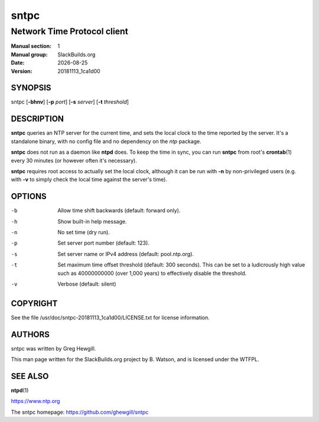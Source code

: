 .. RST source for sntpc(8) man page. Convert with:
..   rst2man.py sntpc.rst > sntpc.8
.. rst2man.py comes from the SBo development/docutils package.

.. |version| replace:: 20181113_1ca1d00
.. |date| date::

=====
sntpc
=====

----------------------------
Network Time Protocol client
----------------------------

:Manual section: 1
:Manual group: SlackBuilds.org
:Date: |date|
:Version: |version|

SYNOPSIS
========

sntpc [**-bhnv**] [**-p** *port*] [**-s** *server*] [**-t** *threshold*]

DESCRIPTION
===========

**sntpc** queries an NTP server for the current time, and sets the
local clock to the time reported by the server. It's a standalone
binary, with no config file and no dependency on the *ntp* package.

**sntpc** does not run as a daemon like **ntpd** does. To keep
the time in sync, you can run **sntpc** from root's **crontab**\(1)
every 30 minutes (or however often it's necessary).

**sntpc** requires root access to actually set the local clock,
although it can be run with **-n** by non-privileged users (e.g. with
**-v** to simply check the local time against the server's time).

OPTIONS
=======

-b
  Allow time shift backwards (default: forward only).

-h
  Show built-in help message.

-n
  No set time (dry run).

-p
  Set server port number (default: 123).

-s
  Set server name or IPv4 address (default: pool.ntp.org).

-t
  Set maximum time offset threshold (default: 300 seconds). This can
  be set to a ludicrously high value such as 40000000000 (over 1,000 years)
  to effectively disable the threshold.

-v
  Verbose (default: silent)

COPYRIGHT
=========

See the file /usr/doc/sntpc-|version|/LICENSE.txt for license information.

AUTHORS
=======

sntpc was written by Greg Hewgill.

This man page written for the SlackBuilds.org project
by B. Watson, and is licensed under the WTFPL.

SEE ALSO
========

**ntpd**\(1)

https://www.ntp.org

The sntpc homepage: https://github.com/ghewgill/sntpc
